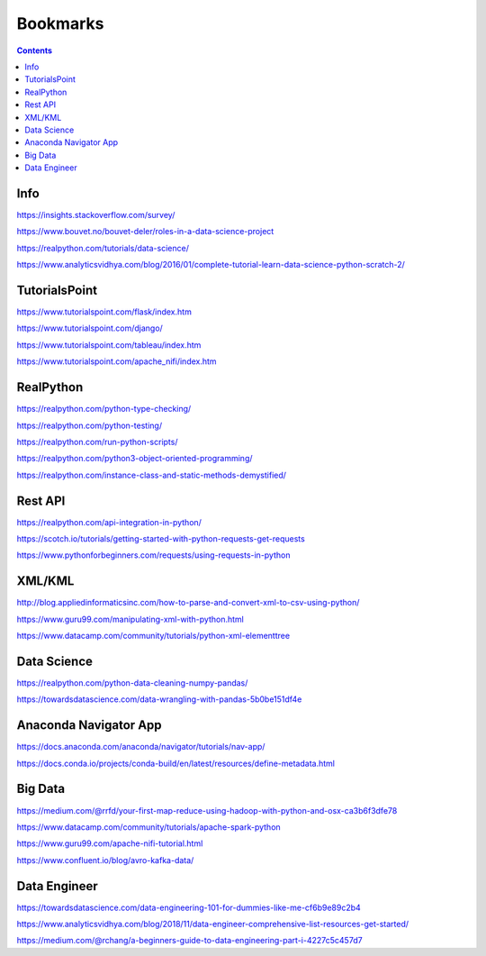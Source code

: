 #########
Bookmarks
#########

.. contents::


Info
----
https://insights.stackoverflow.com/survey/

https://www.bouvet.no/bouvet-deler/roles-in-a-data-science-project

https://realpython.com/tutorials/data-science/

https://www.analyticsvidhya.com/blog/2016/01/complete-tutorial-learn-data-science-python-scratch-2/


TutorialsPoint
--------------
https://www.tutorialspoint.com/flask/index.htm

https://www.tutorialspoint.com/django/

https://www.tutorialspoint.com/tableau/index.htm

https://www.tutorialspoint.com/apache_nifi/index.htm


RealPython
----------
https://realpython.com/python-type-checking/

https://realpython.com/python-testing/

https://realpython.com/run-python-scripts/

https://realpython.com/python3-object-oriented-programming/

https://realpython.com/instance-class-and-static-methods-demystified/


Rest API
--------
https://realpython.com/api-integration-in-python/

https://scotch.io/tutorials/getting-started-with-python-requests-get-requests

https://www.pythonforbeginners.com/requests/using-requests-in-python


XML/KML
-------
http://blog.appliedinformaticsinc.com/how-to-parse-and-convert-xml-to-csv-using-python/

https://www.guru99.com/manipulating-xml-with-python.html

https://www.datacamp.com/community/tutorials/python-xml-elementtree


Data Science
------------
https://realpython.com/python-data-cleaning-numpy-pandas/

https://towardsdatascience.com/data-wrangling-with-pandas-5b0be151df4e


Anaconda Navigator App
----------------------
https://docs.anaconda.com/anaconda/navigator/tutorials/nav-app/

https://docs.conda.io/projects/conda-build/en/latest/resources/define-metadata.html


Big Data
--------
https://medium.com/@rrfd/your-first-map-reduce-using-hadoop-with-python-and-osx-ca3b6f3dfe78

https://www.datacamp.com/community/tutorials/apache-spark-python

https://www.guru99.com/apache-nifi-tutorial.html

https://www.confluent.io/blog/avro-kafka-data/


Data Engineer
-------------
https://towardsdatascience.com/data-engineering-101-for-dummies-like-me-cf6b9e89c2b4

https://www.analyticsvidhya.com/blog/2018/11/data-engineer-comprehensive-list-resources-get-started/

https://medium.com/@rchang/a-beginners-guide-to-data-engineering-part-i-4227c5c457d7

